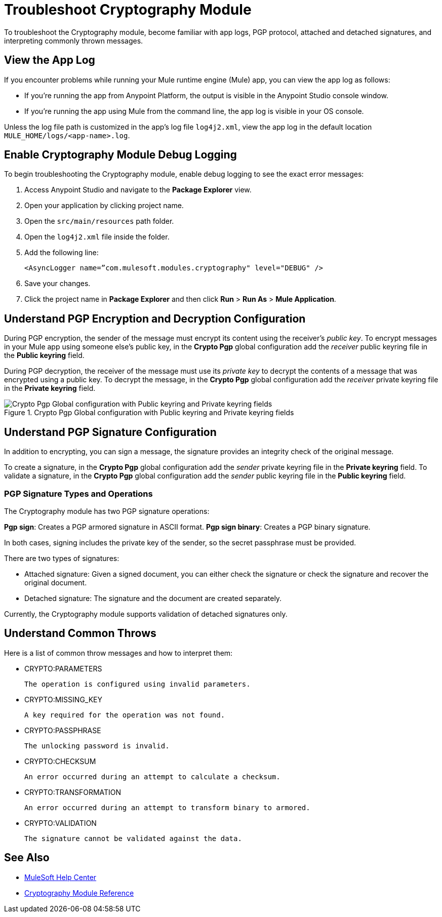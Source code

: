 = Troubleshoot Cryptography Module

To troubleshoot the Cryptography module, become familiar with app logs, PGP protocol, attached and detached signatures, and interpreting commonly thrown messages.

== View the App Log

If you encounter problems while running your Mule runtime engine (Mule) app, you can view the app log as follows:

* If you’re running the app from Anypoint Platform, the output is visible in the Anypoint Studio console window.
* If you’re running the app using Mule from the command line, the app log is visible in your OS console.

Unless the log file path is customized in the app’s log file `log4j2.xml`, view the app log in the default location `MULE_HOME/logs/<app-name>.log`.

== Enable Cryptography Module Debug Logging

To begin troubleshooting the Cryptography module, enable debug logging to see the exact error messages:

. Access Anypoint Studio and navigate to the *Package Explorer* view.
. Open your application by clicking project name.
. Open the `src/main/resources` path folder.
. Open the `log4j2.xml` file inside the folder.
. Add the following line:
+
`<AsyncLogger name=”com.mulesoft.modules.cryptography" level="DEBUG" />`

[start=6]
. Save your changes.
. Click the project name in *Package Explorer* and then click *Run* > *Run As* > *Mule Application*.

== Understand PGP Encryption and Decryption Configuration

During PGP encryption, the sender of the message must encrypt its content using the receiver’s _public key_. To encrypt messages in your Mule app using someone else’s public key, in the *Crypto Pgp* global configuration add the _receiver_ public keyring file in the *Public keyring* field.

During PGP decryption, the receiver of the message must use its _private key_ to decrypt the contents of a message that was encrypted using a public key. To decrypt the message, in the *Crypto Pgp* global configuration add the _receiver_ private keyring file in the *Private keyring* field.

.Crypto Pgp Global configuration with Public keyring and Private keyring fields
image::mruntime-crypto-pgp-global-config.png[Crypto Pgp Global configuration with Public keyring and Private keyring fields]

== Understand PGP Signature Configuration

In addition to encrypting, you can sign a message, the signature provides an integrity check of the original message.

To create a signature, in the *Crypto Pgp* global configuration add the _sender_ private keyring file in the *Private keyring* field.
To validate a signature, in the *Crypto Pgp* global configuration add the _sender_ public keyring file in the *Public keyring* field.

=== PGP Signature Types and Operations

The Cryptography module has two PGP signature operations:

*Pgp sign*: Creates a PGP armored signature in ASCII format.
*Pgp sign binary*: Creates a PGP binary signature.

In both cases, signing includes the private key of the sender, so the secret passphrase must be provided.

There are two types of signatures:

* Attached signature: Given a signed document, you can either check the signature or check the signature and recover the original document.

* Detached signature: The signature and the document are created separately.

Currently, the Cryptography module supports validation of detached signatures only.

== Understand Common Throws

Here is a list of common throw messages and how to interpret them:

* CRYPTO:PARAMETERS

 The operation is configured using invalid parameters.

* CRYPTO:MISSING_KEY

 A key required for the operation was not found.

* CRYPTO:PASSPHRASE

 The unlocking password is invalid.

* CRYPTO:CHECKSUM

 An error occurred during an attempt to calculate a checksum.

* CRYPTO:TRANSFORMATION

 An error occurred during an attempt to transform binary to armored.

* CRYPTO:VALIDATION

 The signature cannot be validated against the data.

== See Also

* https://help.mulesoft.com[MuleSoft Help Center]
* xref:cryptography-reference.adoc[Cryptography Module Reference]
